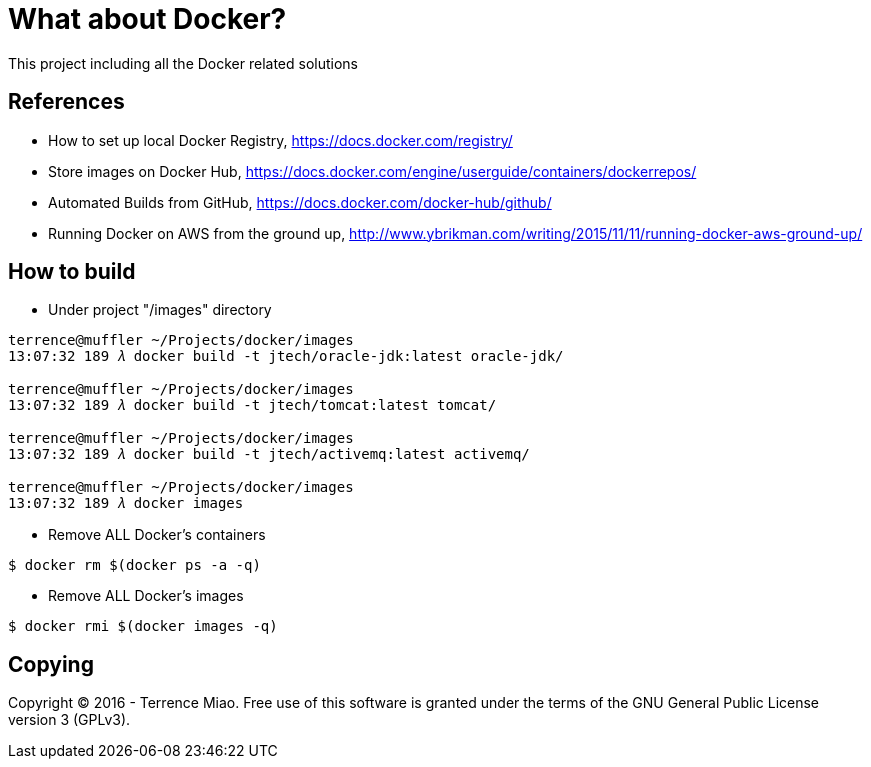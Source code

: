 What about Docker?
==================

This project including all the Docker related solutions


References
----------
- How to set up local Docker Registry, https://docs.docker.com/registry/
- Store images on Docker Hub, https://docs.docker.com/engine/userguide/containers/dockerrepos/
- Automated Builds from GitHub, https://docs.docker.com/docker-hub/github/
- Running Docker on AWS from the ground up, http://www.ybrikman.com/writing/2015/11/11/running-docker-aws-ground-up/


How to build
------------
- Under project "/images" directory
[source.console]
----
terrence@muffler ~/Projects/docker/images
13:07:32 189 𝜆 docker build -t jtech/oracle-jdk:latest oracle-jdk/

terrence@muffler ~/Projects/docker/images
13:07:32 189 𝜆 docker build -t jtech/tomcat:latest tomcat/

terrence@muffler ~/Projects/docker/images
13:07:32 189 𝜆 docker build -t jtech/activemq:latest activemq/

terrence@muffler ~/Projects/docker/images
13:07:32 189 𝜆 docker images
----

- Remove ALL Docker's containers
[source.console]
----
$ docker rm $(docker ps -a -q)
----

- Remove ALL Docker's images
[source.console]
----
$ docker rmi $(docker images -q)
----


Copying
-------
Copyright © 2016 - Terrence Miao. Free use of this software is granted under the terms of the GNU General Public License version 3 (GPLv3).
